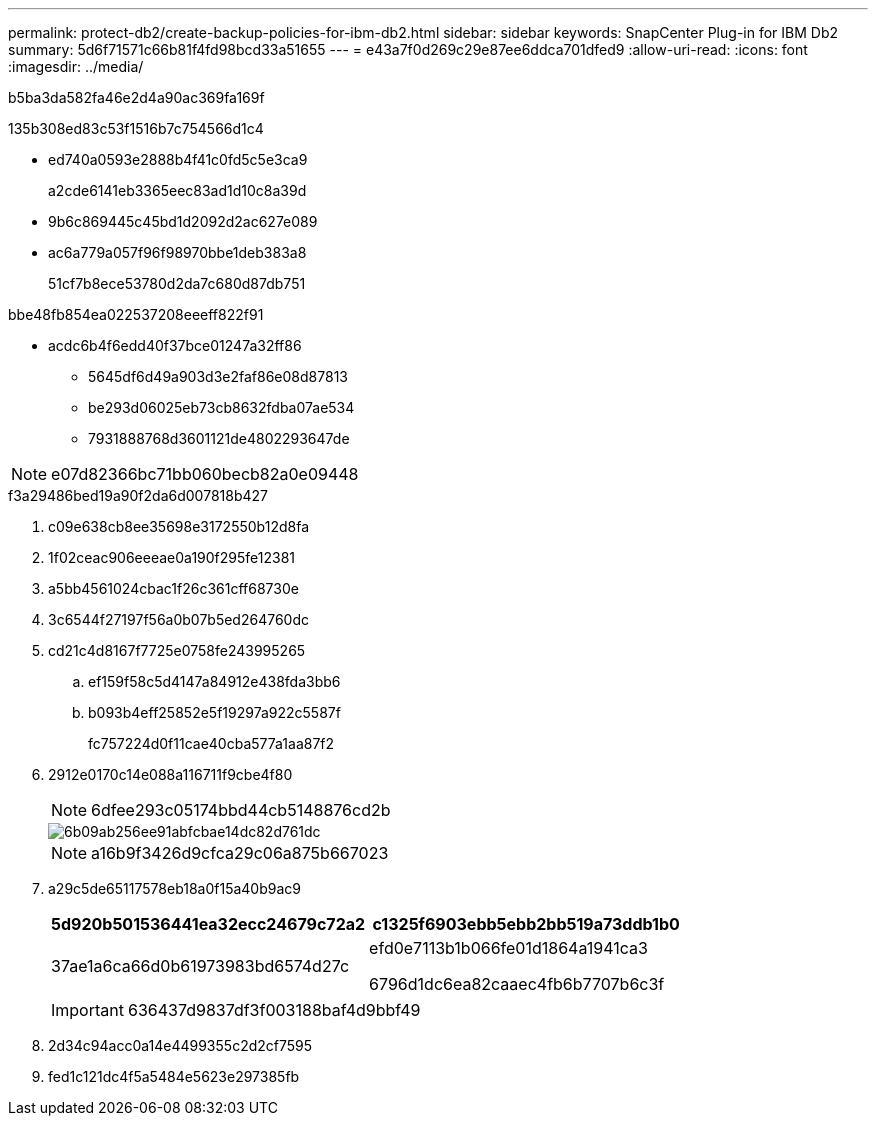 ---
permalink: protect-db2/create-backup-policies-for-ibm-db2.html 
sidebar: sidebar 
keywords: SnapCenter Plug-in for IBM Db2 
summary: 5d6f71571c66b81f4fd98bcd33a51655 
---
= e43a7f0d269c29e87ee6ddca701dfed9
:allow-uri-read: 
:icons: font
:imagesdir: ../media/


[role="lead"]
b5ba3da582fa46e2d4a90ac369fa169f

.135b308ed83c53f1516b7c754566d1c4
* ed740a0593e2888b4f41c0fd5c5e3ca9
+
a2cde6141eb3365eec83ad1d10c8a39d

* 9b6c869445c45bd1d2092d2ac627e089
* ac6a779a057f96f98970bbe1deb383a8
+
51cf7b8ece53780d2da7c680d87db751



.bbe48fb854ea022537208eeeff822f91
* acdc6b4f6edd40f37bce01247a32ff86
+
** 5645df6d49a903d3e2faf86e08d87813
** be293d06025eb73cb8632fdba07ae534
** 7931888768d3601121de4802293647de





NOTE: e07d82366bc71bb060becb82a0e09448

.f3a29486bed19a90f2da6d007818b427
. c09e638cb8ee35698e3172550b12d8fa
. 1f02ceac906eeeae0a190f295fe12381
. a5bb4561024cbac1f26c361cff68730e
. 3c6544f27197f56a0b07b5ed264760dc
. cd21c4d8167f7725e0758fe243995265
+
.. ef159f58c5d4147a84912e438fda3bb6
.. b093b4eff25852e5f19297a922c5587f
+
fc757224d0f11cae40cba577a1aa87f2



. 2912e0170c14e088a116711f9cbe4f80
+

NOTE: 6dfee293c05174bbd44cb5148876cd2b

+
image::../media/backup_settings.gif[6b09ab256ee91abfcbae14dc82d761dc]

+

NOTE: a16b9f3426d9cfca29c06a875b667023

. a29c5de65117578eb18a0f15a40b9ac9
+
|===
| 5d920b501536441ea32ecc24679c72a2 | c1325f6903ebb5ebb2bb519a73ddb1b0 


 a| 
37ae1a6ca66d0b61973983bd6574d27c
 a| 
efd0e7113b1b066fe01d1864a1941ca3

6796d1dc6ea82caaec4fb6b7707b6c3f

|===
+

IMPORTANT: 636437d9837df3f003188baf4d9bbf49

. 2d34c94acc0a14e4499355c2d2cf7595
. fed1c121dc4f5a5484e5623e297385fb

